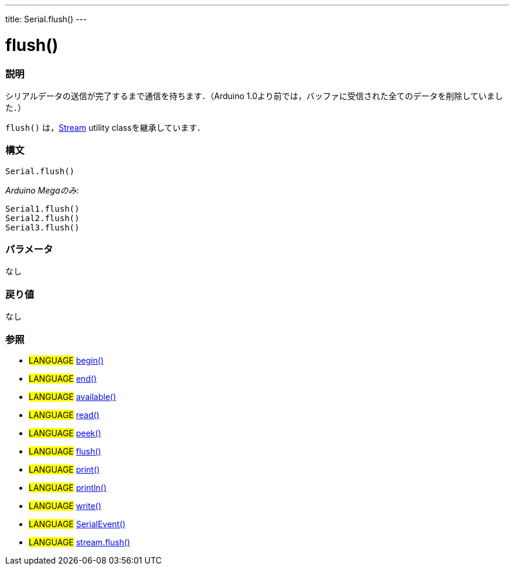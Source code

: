---
title: Serial.flush()
---




= flush()


// OVERVIEW SECTION STARTS
[#overview]
--

[float]
=== 説明
シリアルデータの送信が完了するまで通信を待ちます．（Arduino 1.0より前では，バッファに受信された全てのデータを削除していました．）

`flush()` は，link:../flush[Stream] utility classを継承しています．
[%hardbreaks]


[float]
=== 構文
`Serial.flush()`

_Arduino Megaのみ:_

`Serial1.flush()` +
`Serial2.flush()` +
`Serial3.flush()`


[float]
=== パラメータ
なし

[float]
=== 戻り値
なし

--
// OVERVIEW SECTION ENDS




// HOW TO USE SECTION STARTS
[#howtouse]
--

[float]
=== 参照
// Link relevant content by category, such as other Reference terms (please add the tag #LANGUAGE#),
// definitions (please add the tag #DEFINITION#), and examples of Projects and Tutorials
// (please add the tag #EXAMPLE#)  ►►►►► THIS SECTION IS MANDATORY ◄◄◄◄◄
[role="language"]
* #LANGUAGE# link:../begin[begin()] +
* #LANGUAGE# link:../end[end()] +
* #LANGUAGE# link:../available[available()] +
* #LANGUAGE# link:../read[read()] +
* #LANGUAGE# link:../peek[peek()] +
* #LANGUAGE# link:../flush[flush()] +
* #LANGUAGE# link:../print[print()] +
* #LANGUAGE# link:../println[println()] +
* #LANGUAGE# link:../write[write()] +
* #LANGUAGE# link:../serialEvent[SerialEvent()] +
* #LANGUAGE# link:../../stream/streamFlush[stream.flush()]

--
// HOW TO USE SECTION ENDSp
